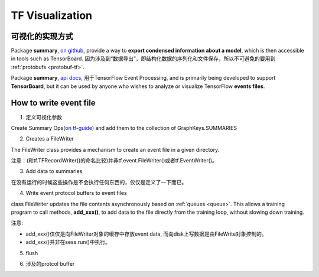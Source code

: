 TF Visualization
==================
可视化的实现方式
------------------
Package **summary**, `on github <https://github.com/tensorflow/tensorflow/tree/r1.6/tensorflow/python/summary>`_, provide a way to **export condensed information about a model**, which is then accessible in tools such as TensorBoard. 因为涉及到“数据导出”，即结构化数据的序列化和文件保存，所以不可避免的要用到 :ref:`protobufs <protobuf-tf>`.

Package **summary**, `api docs <https://www.tensorflow.org/api_docs/python/tf/summary>`_, 用于TensorFlow Event Processing, and  is primarily being developed to support **TensorBoard**, but it can be used by anyone who wishes to analyze or visualize TensorFlow **events files**.

.. _write-event-file:

How to write event file
--------------------------
1. 定义可视化参数

Create Summary Ops(`on tf-guide <https://www.tensorflow.org/api_guides/python/summary#Generation_of_Summaries>`_) and add them to the collection of GraphKeys.SUMMARIES

.. image:: img/summary.png

.. code-block:: python
	:linenos:

	tf.summary.scalar(name="cls_loss", tensor=cls_loss_op)
	tf.summary.scalar(name="bbox_loss", tensor=bbox_loss_op)
	tf.summary.scalar(name="landmark_loss", tensor=landmark_loss_op)
	tf.summary.scalar(name="cls_accuracy", tensor=accuracy_op)
	summary_op = tf.summary.merge_all(key=tf.GraphKeys.SUMMARIES, scope=None)

2. Creates a FileWriter

The FileWriter class provides a mechanism to create an event file in a given directory.

注意：(和tf.TFRecordWriter()的命名比较)并非tf.event.FileWriter()或者tf.EventWriter()。

.. code-block:: python
	:linenos:
    
	# Launch the graph in a session.
	sess = tf.Session()
	# Create a summary writer, add the 'graph' to the event file.
	writer = tf.summary.FileWriter(<some-directory>, sess.graph)

3. Add data to summaries

在没有运行的时候这些操作是不会执行任何东西的，仅仅是定义了一下而已。

.. code-block:: python
	:linenos:

	for step in range(MAX_STEP):
	  _,_,summary = sess.run([summary_op])#for each iteration

4. Write event protocol buffers to event files

class FileWriter updates the file contents asynchronously based on :ref:`queues <queue>`. This allows a training program to call methods, **add_xxx()**, to add data to the file directly from the training loop, without slowing down training.

注意:

- add_xxx()仅仅是向FileWriter对象的缓存中存放event data, 而向disk上写数据是由FileWrite对象控制的。
- add_xxx()并非在sess.run()中执行。

.. code-block:: python
	:linenos:

	writer.add_summary(summary,global_step=step)

5. flush

.. code-block:: python
	:linenos:

	#Call this method to make sure that all pending events have been written to disk.
	writer.flush()

6. 涉及的protcol buffer

.. image:: img/summary-2.png